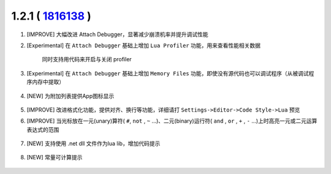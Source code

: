1.2.1 ( `1816138 <https://github.com/tangzx/IntelliJ-EmmyLua/commit/1816138aa9d7c25a9731fd153ff43ace6719dced>`__ )
==================================================================================================================

1. [IMPROVE] 大幅改进 Attach Debugger，显著减少崩溃机率并提升调试性能
2. [Experimental] 在 ``Attach Debugger`` 基础上增加 ``Lua Profiler`` 功能，用来查看性能相关数据

    .. image:: 1.2.1/profiler.png

    同时支持用代码来开启与关闭 profiler

    .. image:: 1.2.1/profiler_api.png

3. [Experimental] 在 ``Attach Debugger`` 基础上增加 ``Memory Files`` 功能，即使没有源代码也可以调试程序（从被调试程序内存中提取）
    
    .. image:: 1.2.1/mem_file.png

4. [NEW] 为附加列表提供App图标显示

    .. image:: 1.2.1/process_icon.png

5. [IMPROVE] 改进格式化功能，提供对齐、换行等功能，详细请打 ``Settings->Editor->Code Style->Lua`` 预览
6. [IMPROVE] 当光标放在一元(unary)算符( ``#``, ``not`` , ``~`` ...)、二元(binary)运行符( ``and`` , ``or`` , ``+`` , ``-`` ...)上时高亮一元或二元运算表达式的范围

    .. image:: 1.2.1/unary_binary_highlight.png

7. [NEW] 支持使用 .net dll 文件作为lua lib，增加代码提示

    .. image:: 1.2.1/dll.png

8. [NEW] 常量可计算提示

    .. image:: 1.2.1/calc_expr.gif